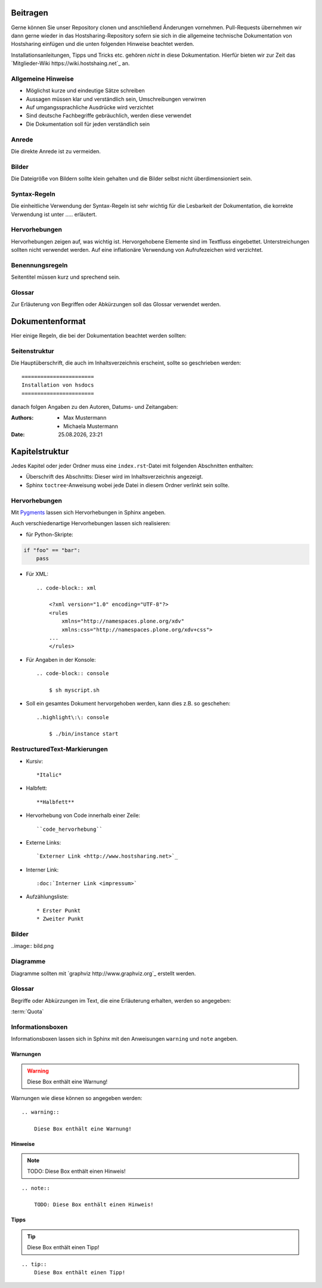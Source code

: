 Beitragen
=========

Gerne können Sie unser Repository clonen und anschließend Änderungen vornehmen.
Pull-Requests übernehmen wir dann gerne wieder in das Hostsharing-Repository
sofern sie sich in die allgemeine technische Dokumentation von Hostsharing
einfügen und die unten folgenden Hinweise beachtet werden.

Installationsanleitungen, Tipps und Tricks etc. gehören *nicht* in diese Dokumentation. Hierfür bieten wir zur Zeit das `Mitglieder-Wiki https://wiki.hostshaing.net`_ an.

Allgemeine Hinweise
-------------------

* Möglichst kurze und eindeutige Sätze schreiben
* Aussagen müssen klar und verständlich sein, Umschreibungen verwirren
* Auf umgangssprachliche Ausdrücke wird verzichtet
* Sind deutsche Fachbegriffe gebräuchlich, werden diese verwendet
* Die Dokumentation soll für jeden verständlich sein
 

Anrede
------

Die direkte Anrede ist zu vermeiden. 

Bilder
------
Die Dateigröße von Bildern sollte klein gehalten und die Bilder selbst nicht überdimensioniert sein. 

Syntax-Regeln
-------------

Die einheitliche Verwendung der Syntax-Regeln ist sehr wichtig für die Lesbarkeit der Dokumentation, die korrekte Verwendung ist unter ..... erläutert.

Hervorhebungen
--------------

Hervorhebungen zeigen auf, was wichtig ist. Hervorgehobene Elemente sind im Textfluss eingebettet. 
Unterstreichungen sollten nicht verwendet werden.  
Auf eine inflationäre Verwendung von Aufrufezeichen wird verzichtet.


Benennungsregeln
----------------

Seitentitel müssen kurz und sprechend sein.

Glossar
-------

Zur Erläuterung von Begriffen oder Abkürzungen soll das Glossar verwendet werden.


Dokumentenformat
================

Hier einige Regeln, die bei der Dokumentation beachtet werden sollten:

Seitenstruktur
--------------

Die Hauptüberschrift, die auch im Inhaltsverzeichnis erscheint, sollte so
geschrieben werden::


        =======================
        Installation von hsdocs
        =======================

danach folgen Angaben zu den Autoren, Datums- und Zeitangaben:


.. |date| date:: %d.%m.%Y
.. |time| date:: %H:%M


:Authors: - Max Mustermann 
          - Michaela Mustermann

:Date: |date|, |time|



Kapitelstruktur
===============

Jedes Kapitel oder jeder Ordner muss eine ``index.rst``-Datei mit folgenden
Abschnitten enthalten:

* Überschrift des Abschnitts: Dieser wird im Inhaltsverzeichnis angezeigt.
* Sphinx ``toctree``-Anweisung wobei jede Datei in diesem Ordner verlinkt sein sollte.

Hervorhebungen
--------------

Mit `Pygments <http://pygments.org/>`_ lassen sich Hervorhebungen in Sphinx angeben.

Auch verschiedenartige Hervorhebungen lassen sich realisieren:

- für Python-Skripte::

.. code-block:: python
        
        if "foo" == "bar":
            pass

- Für XML::

    .. code-block:: xml
    
        <?xml version="1.0" encoding="UTF-8"?>
        <rules
            xmlns="http://namespaces.plone.org/xdv"
            xmlns:css="http://namespaces.plone.org/xdv+css">
        ...
        </rules>


- Für Angaben in der Konsole::
        
    .. code-block:: console
    
        $ sh myscript.sh
        

- Soll ein gesamtes Dokument hervorgehoben werden, kann dies z.B. so
  geschehen::

    ..highlight\:\: console
        
        $ ./bin/instance start
                         


RestructuredText-Markierungen
-----------------------------

- Kursiv::

    *Italic*

- Halbfett::

    **Halbfett**

- Hervorhebung von Code innerhalb einer Zeile::

    ``code_hervorhebung``

- Externe Links::

    `Externer Link <http://www.hostsharing.net>`_

- Interner Link::

    :doc:`Interner Link <impressum>`

- Aufzählungsliste::

    * Erster Punkt
    * Zweiter Punkt

Bilder
------

..image:: bild.png

Diagramme
---------

Diagramme sollten mit `graphviz http://www.graphviz.org`_ erstellt werden.

Glossar
-------

Begriffe oder Abkürzungen im Text, die eine Erläuterung erhalten, werden so angegeben:

:term:`Quota`
    

Informationsboxen
-----------------

Informationsboxen lassen sich in Sphinx mit den Anweisungen ``warning`` und
``note`` angeben.

Warnungen
`````````

.. warning:: 
 
    Diese Box enthält eine Warnung!

Warnungen wie diese können so angegeben werden::

    .. warning:: 
 
        Diese Box enthält eine Warnung!

Hinweise
````````

.. note::

    TODO: Diese Box enthält einen Hinweis!

::

    .. note::

        TODO: Diese Box enthält einen Hinweis! 

Tipps
`````

.. tip::
    Diese Box enthält einen Tipp!

::

    .. tip::
        Diese Box enthält einen Tipp!



